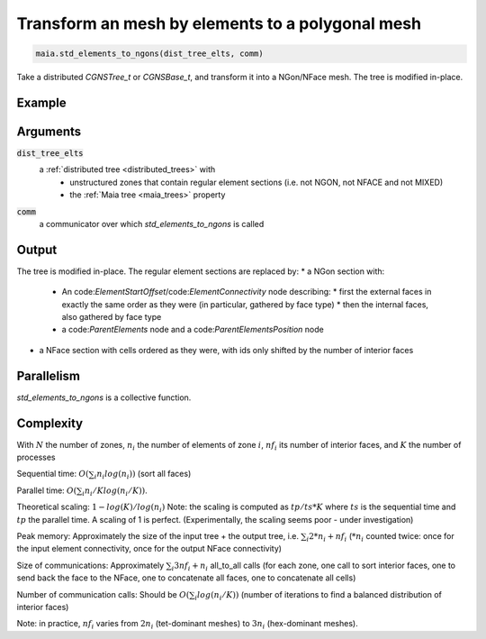 
.. _std_elements_to_ngons:

Transform an mesh by elements to a polygonal mesh
=================================================


.. code-block:: python

  maia.std_elements_to_ngons(dist_tree_elts, comm)


Take a distributed `CGNSTree_t` or `CGNSBase_t`, and transform it into a NGon/NFace mesh. The tree is modified in-place.

Example
-------

Arguments
---------

:code:`dist_tree_elts`
  a :ref:`distributed tree <distributed_trees>` with
    * unstructured zones that contain regular element sections (i.e. not NGON, not NFACE and not MIXED)
    * the :ref:`Maia tree <maia_trees>` property

:code:`comm`
  a communicator over which `std_elements_to_ngons` is called

Output
------

The tree is modified in-place. The regular element sections are replaced by:
* a NGon section with:
  * An code:`ElementStartOffset`/code:`ElementConnectivity` node describing:
    * first the external faces in exactly the same order as they were (in particular, gathered by face type)
    * then the internal faces, also gathered by face type
  * a code:`ParentElements` node and a code:`ParentElementsPosition` node
* a NFace section with cells ordered as they were, with ids only shifted by the number of interior faces


Parallelism
-----------

`std_elements_to_ngons` is a collective function.

Complexity
----------

With :math:`N` the number of zones, :math:`n_i` the number of elements of zone :math:`i`, :math:`nf_i` its number of interior faces, and :math:`K` the number of processes

Sequential time: :math:`O(\sum_{i} n_i log(n_i))` (sort all faces)

Parallel time: :math:`O(\sum_{i} n_i/K log(n_i/K))`.

Theoretical scaling: :math:`1 - log(K)/log(n_i)`
Note: the scaling is computed as :math:`tp / ts * K` where :math:`ts` is the sequential time and :math:`tp` the parallel time. A scaling of 1 is perfect.
(Experimentally, the scaling seems poor - under investigation)


Peak memory: Approximately the size of the input tree + the output tree, i.e. :math:`\sum_{i} 2*n_i + nf_i` (:math:`*n_i` counted twice: once for the input element connectivity, once for the output NFace connectivity)

Size of communications: Approximately :math:`\sum_{i} 3 nf_i + n_i` all_to_all calls (for each zone, one call to sort interior faces, one to send back the face to the NFace, one to concatenate all faces, one to concatenate all cells)

Number of communication calls: Should be :math:`O(\sum_{i} log(n_i/K))` (number of iterations to find a balanced distribution of interior faces)

Note: in practice, :math:`nf_i` varies from :math:`2 n_i` (tet-dominant meshes) to :math:`3 n_i` (hex-dominant meshes).
